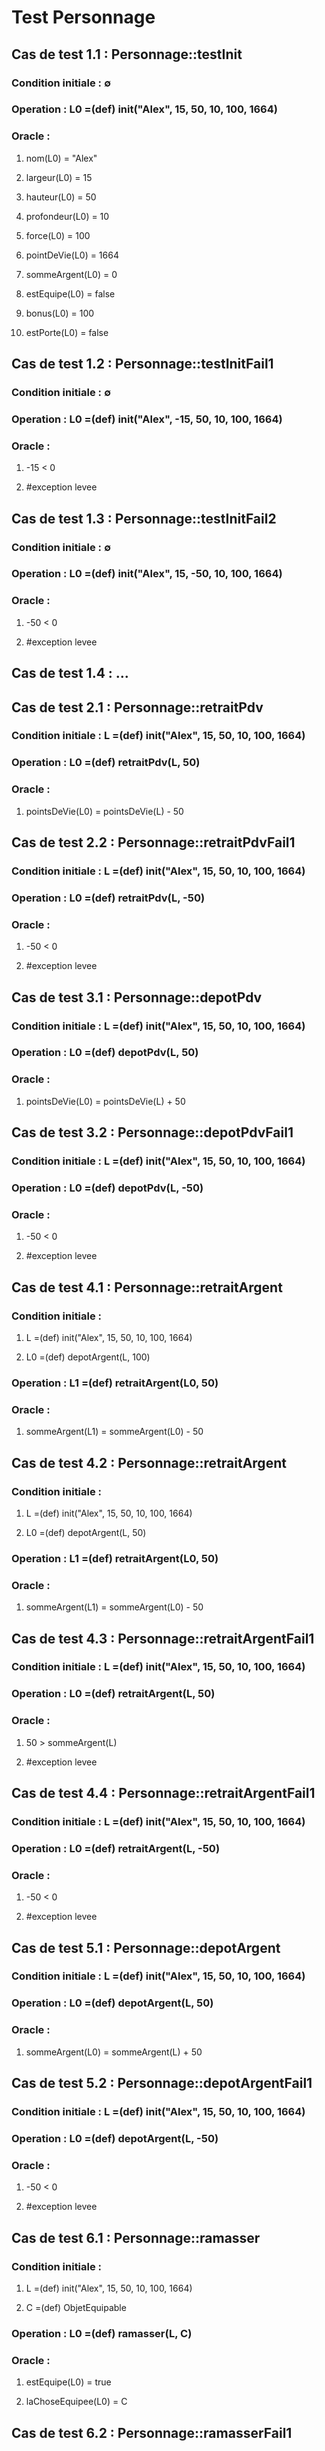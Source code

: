 * Test Personnage

** Cas de test 1.1 : Personnage::testInit
*** Condition initiale : ∅
*** Operation : L0 =(def) init("Alex", 15, 50, 10, 100, 1664)
*** Oracle :
**** nom(L0) = "Alex"
**** largeur(L0) = 15
**** hauteur(L0) = 50
**** profondeur(L0) = 10
**** force(L0) = 100
**** pointDeVie(L0) = 1664
**** sommeArgent(L0) = 0
**** estEquipe(L0) = false
**** bonus(L0) = 100
**** estPorte(L0) = false


** Cas de test 1.2 : Personnage::testInitFail1
*** Condition initiale : ∅
*** Operation : L0 =(def) init("Alex", -15, 50, 10, 100, 1664)
*** Oracle :
**** -15 < 0
**** #exception levee

** Cas de test 1.3 : Personnage::testInitFail2
*** Condition initiale : ∅
*** Operation : L0 =(def) init("Alex", 15, -50, 10, 100, 1664)
*** Oracle :
**** -50 < 0
**** #exception levee

** Cas de test 1.4 : ...




** Cas de test 2.1 : Personnage::retraitPdv
*** Condition initiale :  L =(def) init("Alex", 15, 50, 10, 100, 1664)
*** Operation : L0 =(def) retraitPdv(L, 50)
*** Oracle : 
**** pointsDeVie(L0) = pointsDeVie(L) - 50

** Cas de test 2.2 : Personnage::retraitPdvFail1
*** Condition initiale :  L =(def) init("Alex", 15, 50, 10, 100, 1664)
*** Operation : L0 =(def) retraitPdv(L, -50)
*** Oracle : 
**** -50 < 0
**** #exception levee




** Cas de test 3.1 : Personnage::depotPdv
*** Condition initiale :  L =(def) init("Alex", 15, 50, 10, 100, 1664)
*** Operation : L0 =(def) depotPdv(L, 50)
*** Oracle : 
**** pointsDeVie(L0) = pointsDeVie(L) + 50

** Cas de test 3.2 : Personnage::depotPdvFail1
*** Condition initiale :  L =(def) init("Alex", 15, 50, 10, 100, 1664)
*** Operation : L0 =(def) depotPdv(L, -50)
*** Oracle : 
**** -50 < 0
**** #exception levee





** Cas de test 4.1 : Personnage::retraitArgent
*** Condition initiale : 
**** L =(def) init("Alex", 15, 50, 10, 100, 1664)
**** L0 =(def) depotArgent(L, 100)
*** Operation : L1 =(def) retraitArgent(L0, 50)
*** Oracle : 
**** sommeArgent(L1) = sommeArgent(L0) - 50

** Cas de test 4.2 : Personnage::retraitArgent
*** Condition initiale : 
**** L =(def) init("Alex", 15, 50, 10, 100, 1664)
**** L0 =(def) depotArgent(L, 50)
*** Operation : L1 =(def) retraitArgent(L0, 50)
*** Oracle : 
**** sommeArgent(L1) = sommeArgent(L0) - 50

** Cas de test 4.3 : Personnage::retraitArgentFail1
*** Condition initiale :  L =(def) init("Alex", 15, 50, 10, 100, 1664)
*** Operation : L0 =(def) retraitArgent(L, 50)
*** Oracle : 
**** 50 > sommeArgent(L)
**** #exception levee

** Cas de test 4.4 : Personnage::retraitArgentFail1
*** Condition initiale :  L =(def) init("Alex", 15, 50, 10, 100, 1664)
*** Operation : L0 =(def) retraitArgent(L, -50)
*** Oracle : 
**** -50 < 0
**** #exception levee




** Cas de test 5.1 : Personnage::depotArgent
*** Condition initiale :  L =(def) init("Alex", 15, 50, 10, 100, 1664)
*** Operation : L0 =(def) depotArgent(L, 50)
*** Oracle : 
**** sommeArgent(L0) = sommeArgent(L) + 50

** Cas de test 5.2 : Personnage::depotArgentFail1
*** Condition initiale :  L =(def) init("Alex", 15, 50, 10, 100, 1664)
*** Operation : L0 =(def) depotArgent(L, -50)
*** Oracle : 
**** -50 < 0
**** #exception levee



** Cas de test 6.1 : Personnage::ramasser
*** Condition initiale :  
**** L =(def) init("Alex", 15, 50, 10, 100, 1664)
**** C =(def) ObjetEquipable
*** Operation : L0 =(def) ramasser(L, C)
*** Oracle : 
**** estEquipe(L0) = true
**** laChoseEquipee(L0) = C


** Cas de test 6.2 : Personnage::ramasserFail1
*** Condition initiale :  
**** L =(def) init("Alex", 15, 50, 10, 100, 1664)
**** C =(def) ObjetEquipable
**** C2 =(def) ObjetEquipable
**** L0 =(def) ramasser(L, C)
*** Operation : L1 =(def) ramasser(L0, C2)
*** Oracle : 
**** estEquipe(L1) = true
**** #exception levee






** Cas de test 7.1 : Personnage::jeter
*** Condition initiale :  
**** L =(def) init("Alex", 15, 50, 10, 100, 1664)
**** C =(def) ObjetEquipable
**** L0 =(def) ramasser(L, C)
*** Operation : L1 =(def) jeter(L0)
*** Oracle : 
**** estEquipe(L1) = false

** Cas de test 7.2 : Personnage::jeterFail
*** Condition initiale :  
**** L =(def) init("Alex", 15, 50, 10, 100, 1664)
*** Operation : L1 =(def) jeter(L0)
*** Oracle : 
**** estEquipe(L) = false
**** #exception levee

